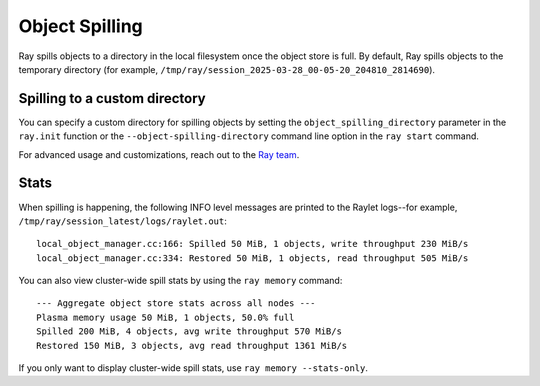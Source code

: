 Object Spilling
===============
.. _object-spilling:

Ray spills objects to a directory in the local filesystem once the object store is full. By default, Ray 
spills objects to the temporary directory (for example, ``/tmp/ray/session_2025-03-28_00-05-20_204810_2814690``). 

Spilling to a custom directory
-------------------------------

You can specify a custom directory for spilling objects by setting the 
``object_spilling_directory`` parameter in the ``ray.init`` function or the 
``--object-spilling-directory`` command line option in the ``ray start`` command.

.. tab-set::

    .. tab-item:: Python

        .. doctest::

            ray.init(object_spilling_directory="/path/to/spill/dir")

    .. tab-item:: CLI

        .. doctest::

            ray start --object-spilling-directory=/path/to/spill/dir

For advanced usage and customizations, reach out to the `Ray team <https://www.ray.io/community>`_.

Stats
-----

When spilling is happening, the following INFO level messages are printed to the Raylet logs--for example, ``/tmp/ray/session_latest/logs/raylet.out``::

  local_object_manager.cc:166: Spilled 50 MiB, 1 objects, write throughput 230 MiB/s
  local_object_manager.cc:334: Restored 50 MiB, 1 objects, read throughput 505 MiB/s

You can also view cluster-wide spill stats by using the ``ray memory`` command::

  --- Aggregate object store stats across all nodes ---
  Plasma memory usage 50 MiB, 1 objects, 50.0% full
  Spilled 200 MiB, 4 objects, avg write throughput 570 MiB/s
  Restored 150 MiB, 3 objects, avg read throughput 1361 MiB/s

If you only want to display cluster-wide spill stats, use ``ray memory --stats-only``.
